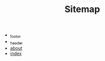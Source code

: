 #+TITLE: Sitemap

   + [[file:_footer.org][_footer]]
   + [[file:_header.org][_header]]
   + [[file:about.org][about]]
   + [[file:index.org][index]]
